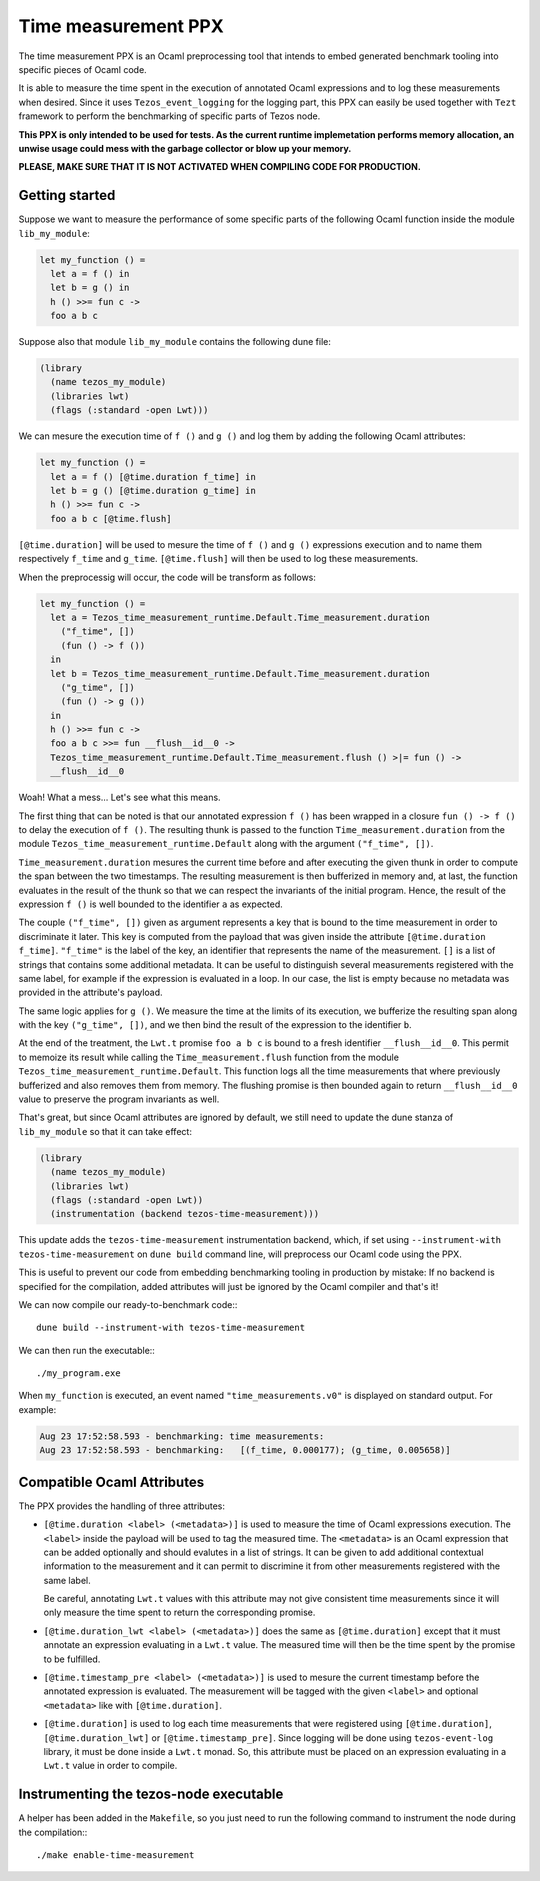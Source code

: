 .. _time_measurement_ppx:

Time measurement PPX
====================

The time measurement PPX is an Ocaml preprocessing tool that intends to
embed generated benchmark tooling into specific pieces of Ocaml code.

It is able to measure the time spent in the execution of annotated Ocaml
expressions and to log these measurements when desired. Since it uses
``Tezos_event_logging`` for the logging part, this PPX can easily be used
together with ``Tezt`` framework to perform the benchmarking of specific
parts of Tezos node.

**This PPX is only intended to be used for tests. As the current runtime
implemetation performs memory allocation, an unwise usage could mess with
the garbage collector or blow up your memory.**

**PLEASE, MAKE SURE THAT IT IS NOT ACTIVATED WHEN COMPILING CODE FOR
PRODUCTION.**

Getting started
---------------

Suppose we want to measure the performance of some specific parts of
the following Ocaml function inside the module ``lib_my_module``:

.. code-block:: Ocaml

    let my_function () =
      let a = f () in
      let b = g () in
      h () >>= fun c ->
      foo a b c

Suppose also that module ``lib_my_module`` contains the following dune file:

.. code-block::

    (library
      (name tezos_my_module)
      (libraries lwt)
      (flags (:standard -open Lwt)))

We can mesure the execution time of ``f ()`` and ``g ()`` and log them by
adding the following Ocaml attributes:

.. code-block:: Ocaml

    let my_function () =
      let a = f () [@time.duration f_time] in
      let b = g () [@time.duration g_time] in
      h () >>= fun c ->
      foo a b c [@time.flush]

``[@time.duration]`` will be used to mesure the time of ``f ()`` and ``g ()``
expressions execution and to name them respectively ``f_time`` and
``g_time``. ``[@time.flush]`` will then be used to log these measurements.

When the preprocessig will occur, the code will be transform as follows:

.. code-block:: Ocaml

    let my_function () =
      let a = Tezos_time_measurement_runtime.Default.Time_measurement.duration
        ("f_time", [])
        (fun () -> f ())
      in
      let b = Tezos_time_measurement_runtime.Default.Time_measurement.duration
        ("g_time", [])
        (fun () -> g ())
      in
      h () >>= fun c ->
      foo a b c >>= fun __flush__id__0 ->
      Tezos_time_measurement_runtime.Default.Time_measurement.flush () >|= fun () ->
      __flush__id__0

Woah! What a mess... Let's see what this means.

The first thing that can be noted is that our annotated expression ``f ()`` has been
wrapped in a closure ``fun () -> f ()`` to delay the execution of ``f ()``.
The resulting thunk is passed to the function ``Time_measurement.duration`` from
the module ``Tezos_time_measurement_runtime.Default`` along with the argument
``("f_time", [])``.

``Time_measurement.duration`` mesures the current time before and after executing
the given thunk in order to compute the span between the two timestamps. The resulting
measurement is then bufferized in memory and, at last, the function evaluates in the
result of the thunk so that we can respect the invariants of the initial program.
Hence, the result of the expression ``f ()`` is well bounded to the identifier ``a``
as expected.

The couple ``("f_time", [])`` given as argument represents a key that is bound to the
time measurement in order to discriminate it later. This key is computed from the payload
that was given inside the attribute ``[@time.duration f_time]``.
``"f_time"`` is the label of the key, an identifier that represents the name of the
measurement.
``[]`` is a list of strings that contains some additional metadata. It can be useful
to distinguish several measurements registered with the same label, for example if
the expression is evaluated in a loop. In our case, the list is empty because no
metadata was provided in the attribute's payload.

The same logic applies for ``g ()``. We measure the time at the limits of its execution,
we bufferize the resulting span along with the key ``("g_time", [])``, and we then
bind the result of the expression to the identifier ``b``.

At the end of the treatment, the ``Lwt.t`` promise ``foo a b c`` is bound to a fresh
identifier ``__flush__id__0``. This permit to memoize its result while calling the
``Time_measurement.flush`` function from the module ``Tezos_time_measurement_runtime.Default``.
This function logs all the time measurements that where previously bufferized
and also removes them from memory.
The flushing promise is then bounded again to return ``__flush__id__0`` value
to preserve the program invariants as well.

That's great, but since Ocaml attributes are ignored by default,
we still need to update the dune stanza of ``lib_my_module`` so that
it can take effect:

.. code-block:: Ocaml

    (library
      (name tezos_my_module)
      (libraries lwt)
      (flags (:standard -open Lwt))
      (instrumentation (backend tezos-time-measurement)))

This update adds the ``tezos-time-measurement`` instrumentation backend, which,
if set using ``--instrument-with tezos-time-measurement`` on ``dune build``
command line, will preprocess our Ocaml code using the PPX.

This is useful to prevent our code from embedding benchmarking tooling in
production by mistake: If no backend is specified for the compilation, added
attributes will just be ignored by the Ocaml compiler and that's it!

We can now compile our ready-to-benchmark code:::

    dune build --instrument-with tezos-time-measurement

We can then run the executable:::

    ./my_program.exe

When ``my_function`` is executed, an event named ``"time_measurements.v0"``
is displayed on standard output. For example:

.. code-block::

    Aug 23 17:52:58.593 - benchmarking: time measurements:
    Aug 23 17:52:58.593 - benchmarking:   [(f_time, 0.000177); (g_time, 0.005658)]

Compatible Ocaml Attributes
---------------------------

The PPX provides the handling of three attributes:

- ``[@time.duration <label> (<metadata>)]`` is used to measure the time of
  Ocaml expressions execution.
  The ``<label>`` inside the payload will be used to tag the measured time.
  The ``<metadata>`` is an Ocaml expression that can be added optionally
  and should evalutes in a list of strings. It can be given to add
  additional contextual information to the measurement and it can permit
  to discrimine it from other measurements registered with the same label.

  Be careful, annotating ``Lwt.t`` values with this attribute may
  not give consistent time measurements since it will only measure
  the time spent to return the corresponding promise.

- ``[@time.duration_lwt <label> (<metadata>)]`` does the same as
  ``[@time.duration]`` except that it must annotate an expression evaluating
  in a ``Lwt.t`` value. The measured time will then be the time spent by the
  promise to be fulfilled.

- ``[@time.timestamp_pre <label> (<metadata>)]`` is used to mesure the current
  timestamp before the annotated expression is evaluated. The measurement
  will be tagged with the given ``<label>`` and optional ``<metadata>`` like
  with ``[@time.duration]``.

- ``[@time.duration]`` is used to log each time measurements that were registered
  using ``[@time.duration]``, ``[@time.duration_lwt]`` or ``[@time.timestamp_pre]``.
  Since logging will be done using ``tezos-event-log`` library, it must be done
  inside a ``Lwt.t`` monad. So, this attribute must be placed on an expression
  evaluating in a ``Lwt.t`` value in order to compile.

Instrumenting the tezos-node executable
---------------------------------------

A helper has been added in the ``Makefile``, so you just need to run the following
command to instrument the node during the compilation:::

    ./make enable-time-measurement
